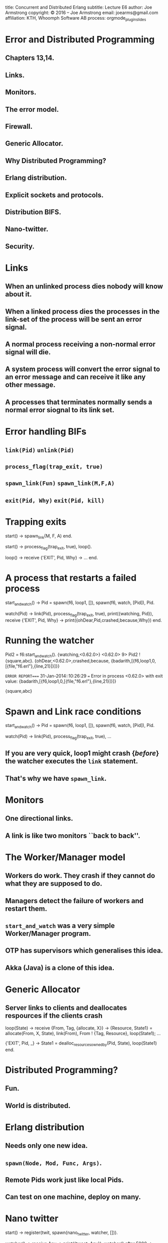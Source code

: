 #+STARTUP: overview, hideblocks
#+BEGIN_kv
title: Concurrent and Distributed Erlang 
subtitle: Lecture E6 
author: Joe Armstrong
copyright: \copyright 2016 -- Joe Armstrong
email: joearms@gmail.com
affiliation: KTH, Whoomph Software AB
process: orgmode_plugin_slides
#+END_kv

* Error and Distributed Programming 
** Chapters 13,14. 
** Links.
** Monitors.
** The error model.
** Firewall.
** Generic Allocator.
** Why Distributed Programming?
** Erlang distribution.
** Explicit sockets and protocols.
** Distribution BIFS.
** Nano-twitter.
** Security.


* Links
  
** When an unlinked process dies nobody will know about it.
** When a linked process dies the processes in the link-set of the process will be sent an error signal.
** A normal process receiving a non-normal error signal will die.
** A system process will convert the error signal to an error message and can receive it like any other message.
** A processes that terminates normally sends a normal error siognal to its link set.

* Error handling BIFs

** \verb+link(Pid)+ \verb+unlink(Pid)+
** \verb+process_flag(trap_exit, true)+
** \verb+spawn_link(Fun)+ \verb+spawn_link(M,F,A)+
** \verb+exit(Pid, Why)+ \verb+exit(Pid, kill)+

* Trapping exits
#+BEGIN_erlang
start() ->
    spawn_link(M, F, A) end.

start() ->
    process_flag(trap_exit, true),
    loop().

loop() ->
    receive
       {'EXIT', Pid, Why} ->
             ...
    end.
#+END_erlang

* A process that restarts a failed process
#+BEGIN_erlang
start_and_watch() ->
    Pid = spawn(f6, loop1, []),
    spawn(f6, watch, [Pid]),
    Pid.

watch(Pid) ->
    link(Pid),
    process_flag(trap_exit, true),
    print({watching, Pid}),
    receive
	{'EXIT', Pid, Why} ->
	    print({ohDear,Pid,crashed,because,Why})
    end.
#+END_erlang

* Running the watcher
#+BEGIN_shell
Pid2 = f6:start_and_watch().
{watching,<0.62.0>}
<0.62.0>
9> Pid2 ! {square,abc}.        
{ohDear,<0.62.0>,crashed,because,
        {badarith,[{f6,loop1,0,[{file,"f6.erl"},{line,21}]}]}}

=ERROR REPORT==== 31-Jan-2014::10:26:29 ===
Error in process <0.62.0> with exit value: 
  {badarith,[{f6,loop1,0,[{file,"f6.erl"},{line,21}]}]}

{square,abc}
#+END_shell

* Spawn and Link race conditions
#+BEGIN_erlang
start_and_watch() ->
    Pid = spawn(f6, loop1, []),
    spawn(f6, watch, [Pid]),
    Pid.

watch(Pid) ->
    link(Pid),
    process_flag(trap_exit, true),
    ...
#+END_erlang

** If you are very quick, loop1 might crash {\sl before} the watcher executes the \verb+link+ statement.
** That's why we have \verb+spawn_link+.

* Monitors

** One directional links.
** A link is like two monitors ``back to back''.

* The Worker/Manager model
** Workers do work. They crash if they cannot do what they are supposed to do.
** Managers detect the failure of workers and restart them.
** \verb+start_and_watch+ was a very simple Worker/Manager program.
** OTP has supervisors which generalises this idea.
** Akka (Java) is a clone of this idea.

* Generic Allocator
** Server links to clients and deallocates respources if the clients crash
#+BEGIN_erlang
loop(State) ->
  receive
    {From, Tag, {allocate, X}} ->
        {Resource, State1} = allocate(From, X, State),
        link(From),
        From ! {Tag, Resource},        
        loop(State1);
    ...

    {'EXIT', Pid, _} ->
        State1 = dealloc_resources_owned_by(Pid, State),
        loop(State1)
  end.
#+END_erlang

* Distributed Programming?
** Fun.
** World is distributed.
   
* Erlang distribution
** Needs only one new idea.
** \verb+spawn(Node, Mod, Func, Args)+.
** Remote Pids work just like local Pids.
** Can test on one machine, deploy on many.
* Nano twitter
#+BEGIN_erlang
start() ->
    register(twit, spawn(nano_twitter, watcher, [])).

watcher() ->
    receive
	Any ->
	    print({tweet, Any}),
	    watcher()
	after 5000 ->
		print(yawn),
		watcher()
	end.

connect() ->
    pong = net_adm:ping('twit@joe').

tweet(Msg) ->
    rpc:cast('twit@joe', erlang, send, [twit, Msg]).
#+END_erlang

* Running Nano Twitter

In one terminal:

#+BEGIN_shell
erl  -noshell -sname twit -s nano_twitter start
yawn
...
#+END_shell

Someplace else:

#+BEGIN_shell
$ erl -sname one
(one@joe)1> nano_twitter:connect().
pong
(one@joe)2> nano_twitter:tweet('hi joe').
true
#+END_shell

Back where you started:

#+BEGIN_shell
yawn
{tweet,'hi joe'}
#+END_shell

* Fun Exercise (1) 
** No credits.
** Extend \verb+nano_twitter+
** Work in pairs.
** Client on one machine.
** Same LAN.
** Server on a different machine

* Fun Exercise (2)
** No credits. 
** Server on a different machine with a different OS.
** On a WAN.

* Fun Exercise (3) 
** No credits.
** Get the entire class running.

* Fun Exercise (4)

** Credits. 
** \verb+$$$$+
** Quit school.
** Form a company.
** Connect the world togther.

* RTFM

** \verb+http://www.erlang.org/doc/reference_manual/distributed.html+
** Designed for clusters in the same LAN not wide scale distribution.
** Cookie security.
** Great for tightly connected clusters in the samer administrative domain.
** Code distribution problem not solved (assumes same backend to fetch the code from) - originally all nodes read from a NFS file system.
   
* Next Week

** Doing it with sockets :-)


